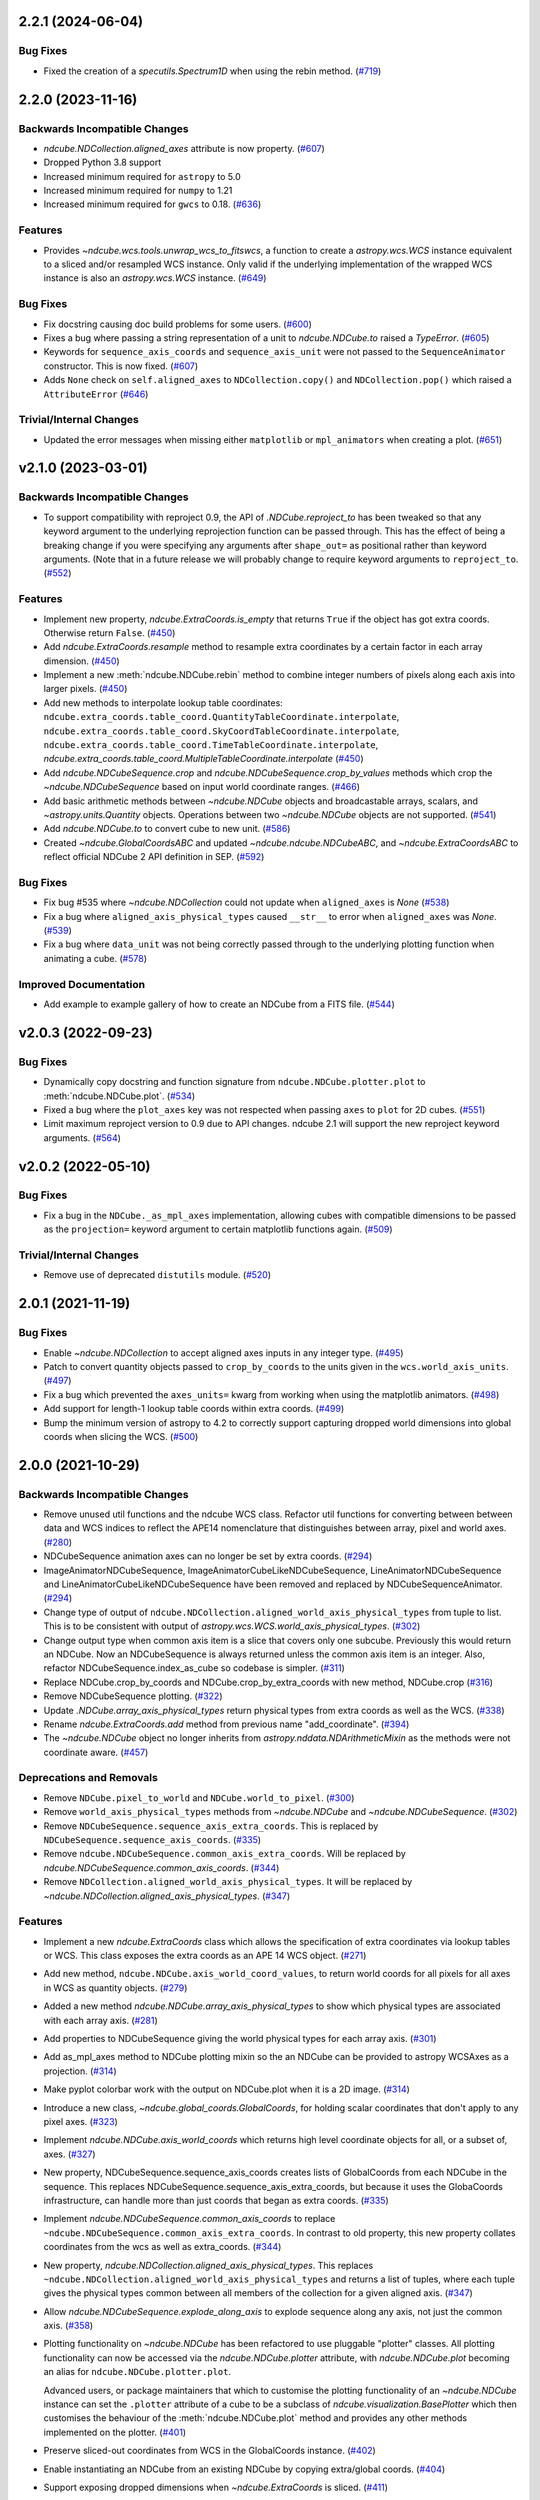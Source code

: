 2.2.1 (2024-06-04)
==================

Bug Fixes
---------

- Fixed the creation of a `specutils.Spectrum1D` when using the rebin method. (`#719 <https://github.com/sunpy/ndcube/pull/719>`__)


2.2.0 (2023-11-16)
==================

Backwards Incompatible Changes
------------------------------

- `ndcube.NDCollection.aligned_axes` attribute is now property. (`#607 <https://github.com/sunpy/ndcube/pull/607>`__)
- Dropped Python 3.8 support
- Increased minimum required for ``astropy`` to 5.0
- Increased minimum required for ``numpy`` to 1.21
- Increased minimum required for ``gwcs`` to 0.18. (`#636 <https://github.com/sunpy/ndcube/pull/636>`__)

Features
--------

- Provides `~ndcube.wcs.tools.unwrap_wcs_to_fitswcs`, a function to create a `astropy.wcs.WCS` instance equivalent to a sliced and/or resampled WCS instance.
  Only valid if the underlying implementation of the wrapped WCS instance is also an `astropy.wcs.WCS` instance. (`#649 <https://github.com/sunpy/ndcube/pull/649>`__)

Bug Fixes
---------

- Fix docstring causing doc build problems for some users. (`#600 <https://github.com/sunpy/ndcube/pull/600>`__)
- Fixes a bug where passing a string representation of a unit to `ndcube.NDCube.to` raised a `TypeError`. (`#605 <https://github.com/sunpy/ndcube/pull/605>`__)
- Keywords for ``sequence_axis_coords`` and ``sequence_axis_unit`` were not passed to the ``SequenceAnimator`` constructor.
  This is now fixed. (`#607 <https://github.com/sunpy/ndcube/pull/607>`__)
- Adds ``None`` check on ``self.aligned_axes`` to ``NDCollection.copy()`` and ``NDCollection.pop()`` which raised a ``AttributeError`` (`#646 <https://github.com/sunpy/ndcube/pull/646>`__)

Trivial/Internal Changes
------------------------

- Updated the error messages when missing either ``matplotlib`` or ``mpl_animators`` when creating a plot. (`#651 <https://github.com/sunpy/ndcube/pull/651>`__)

v2.1.0 (2023-03-01)
===================

Backwards Incompatible Changes
------------------------------

- To support compatibility with reproject 0.9, the API of `.NDCube.reproject_to`
  has been tweaked so that any keyword argument to the underlying reprojection
  function can be passed through. This has the effect of being a breaking change
  if you were specifying any arguments after ``shape_out=`` as positional rather
  than keyword arguments. (Note that in a future release we will probably change
  to require keyword arguments to ``reproject_to``. (`#552 <https://github.com/sunpy/ndcube/pull/552>`__)


Features
--------

- Implement new property, `ndcube.ExtraCoords.is_empty` that returns ``True`` if the object has got extra coords.  Otherwise return ``False``. (`#450 <https://github.com/sunpy/ndcube/pull/450>`__)
- Add `ndcube.ExtraCoords.resample` method to resample extra coordinates by a certain factor in each array dimension. (`#450 <https://github.com/sunpy/ndcube/pull/450>`__)
- Implement a new :meth:`ndcube.NDCube.rebin` method to combine integer numbers of pixels along each axis into larger pixels. (`#450 <https://github.com/sunpy/ndcube/pull/450>`__)
- Add new methods to interpolate lookup table coordinates: ``ndcube.extra_coords.table_coord.QuantityTableCoordinate.interpolate``, ``ndcube.extra_coords.table_coord.SkyCoordTableCoordinate.interpolate``, ``ndcube.extra_coords.table_coord.TimeTableCoordinate.interpolate``, `ndcube.extra_coords.table_coord.MultipleTableCoordinate.interpolate` (`#450 <https://github.com/sunpy/ndcube/pull/450>`__)
- Add `ndcube.NDCubeSequence.crop` and `ndcube.NDCubeSequence.crop_by_values` methods which crop the `~ndcube.NDCubeSequence` based on input world coordinate ranges. (`#466 <https://github.com/sunpy/ndcube/pull/466>`__)
- Add basic arithmetic methods between `~ndcube.NDCube` objects and broadcastable arrays,
  scalars, and `~astropy.units.Quantity` objects. Operations between two `~ndcube.NDCube` objects
  are not supported. (`#541 <https://github.com/sunpy/ndcube/pull/541>`__)
- Add `ndcube.NDCube.to` to convert cube to new unit. (`#586 <https://github.com/sunpy/ndcube/pull/586>`__)
- Created `~ndcube.GlobalCoordsABC` and updated `~ndcube.ndcube.NDCubeABC`, and `~ndcube.ExtraCoordsABC` to reflect official NDCube 2 API definition in SEP. (`#592 <https://github.com/sunpy/ndcube/pull/592>`__)


Bug Fixes
---------

- Fix bug #535 where `~ndcube.NDCollection` could not update when ``aligned_axes`` is `None` (`#538 <https://github.com/sunpy/ndcube/pull/538>`__)
- Fix a bug where ``aligned_axis_physical_types`` caused ``__str__``
  to error when ``aligned_axes`` was `None`. (`#539 <https://github.com/sunpy/ndcube/pull/539>`__)
- Fix a bug where ``data_unit`` was not being correctly passed through to the underlying plotting
  function when animating a cube. (`#578 <https://github.com/sunpy/ndcube/pull/578>`__)


Improved Documentation
----------------------

- Add example to example gallery of how to create an NDCube from a FITS file. (`#544 <https://github.com/sunpy/ndcube/pull/544>`__)


v2.0.3 (2022-09-23)
===================

Bug Fixes
---------

- Dynamically copy docstring and function signature from ``ndcube.NDCube.plotter.plot`` to :meth:`ndcube.NDCube.plot`. (`#534 <https://github.com/sunpy/ndcube/pull/534>`__)
- Fixed a bug where the ``plot_axes`` key was not respected when passing ``axes`` to ``plot``
  for 2D cubes. (`#551 <https://github.com/sunpy/ndcube/pull/551>`__)
- Limit maximum reproject version to 0.9 due to API changes. ndcube 2.1 will support the
  new reproject keyword arguments. (`#564 <https://github.com/sunpy/ndcube/pull/564>`__)


v2.0.2 (2022-05-10)
===================

Bug Fixes
---------

- Fix a bug in the ``NDCube._as_mpl_axes`` implementation, allowing cubes with
  compatible dimensions to be passed as the ``projection=`` keyword argument to
  certain matplotlib functions again. (`#509 <https://github.com/sunpy/ndcube/pull/509>`__)


Trivial/Internal Changes
------------------------

- Remove use of deprecated ``distutils`` module. (`#520 <https://github.com/sunpy/ndcube/pull/520>`__)


2.0.1 (2021-11-19)
==================

Bug Fixes
---------

- Enable `~ndcube.NDCollection` to accept aligned axes inputs in any integer type. (`#495 <https://github.com/sunpy/ndcube/pull/495>`__)
- Patch to convert quantity objects passed to ``crop_by_coords`` to the units given in the ``wcs.world_axis_units``. (`#497 <https://github.com/sunpy/ndcube/pull/497>`__)
- Fix a bug which prevented the ``axes_units=`` kwarg from working when using the
  matplotlib animators. (`#498 <https://github.com/sunpy/ndcube/pull/498>`__)
- Add support for length-1 lookup table coords within extra coords. (`#499 <https://github.com/sunpy/ndcube/pull/499>`__)
- Bump the minimum version of astropy to 4.2 to correctly support capturing
  dropped world dimensions into global coords when slicing the WCS. (`#500 <https://github.com/sunpy/ndcube/pull/500>`__)


2.0.0 (2021-10-29)
==================

Backwards Incompatible Changes
------------------------------

- Remove unused util functions and the ndcube WCS class.  Refactor util functions for converting between between data and WCS indices to reflect the APE14 nomenclature that distinguishes between array, pixel and world axes. (`#280 <https://github.com/sunpy/ndcube/pull/280>`__)
- NDCubeSequence animation axes can no longer be set by extra coords. (`#294 <https://github.com/sunpy/ndcube/pull/294>`__)
- ImageAnimatorNDCubeSequence, ImageAnimatorCubeLikeNDCubeSequence, LineAnimatorNDCubeSequence and LineAnimatorCubeLikeNDCubeSequence have been removed and replaced by NDCubeSequenceAnimator. (`#294 <https://github.com/sunpy/ndcube/pull/294>`__)
- Change type of output of ``ndcube.NDCollection.aligned_world_axis_physical_types`` from tuple to list. This is to be consistent with output of `astropy.wcs.WCS.world_axis_physical_types`. (`#302 <https://github.com/sunpy/ndcube/pull/302>`__)
- Change output type when common axis item is a slice that covers only one subcube. Previously this would return an NDCube. Now an NDCubeSequence is always returned unless the common axis item is an integer. Also, refactor NDCubeSequence.index_as_cube so codebase is simpler. (`#311 <https://github.com/sunpy/ndcube/pull/311>`__)
- Replace NDCube.crop_by_coords and NDCube.crop_by_extra_coords with new method, NDCube.crop (`#316 <https://github.com/sunpy/ndcube/pull/316>`__)
- Remove NDCubeSequence plotting. (`#322 <https://github.com/sunpy/ndcube/pull/322>`__)
- Update `.NDCube.array_axis_physical_types` return physical types from extra coords as well as the WCS. (`#338 <https://github.com/sunpy/ndcube/pull/338>`__)
- Rename `ndcube.ExtraCoords.add` method from previous name "add_coordinate". (`#394 <https://github.com/sunpy/ndcube/pull/394>`__)
- The `~ndcube.NDCube` object no longer inherits from `astropy.nddata.NDArithmeticMixin` as the methods were not coordinate aware. (`#457 <https://github.com/sunpy/ndcube/pull/457>`__)


Deprecations and Removals
-------------------------

- Remove ``NDCube.pixel_to_world`` and ``NDCube.world_to_pixel``. (`#300 <https://github.com/sunpy/ndcube/pull/300>`__)
- Remove ``world_axis_physical_types`` methods from `~ndcube.NDCube` and  `~ndcube.NDCubeSequence`. (`#302 <https://github.com/sunpy/ndcube/pull/302>`__)
- Remove ``NDCubeSequence.sequence_axis_extra_coords``. This is replaced by ``NDCubeSequence.sequence_axis_coords``. (`#335 <https://github.com/sunpy/ndcube/pull/335>`__)
- Remove ``ndcube.NDCubeSequence.common_axis_extra_coords``.  Will be replaced by `ndcube.NDCubeSequence.common_axis_coords`. (`#344 <https://github.com/sunpy/ndcube/pull/344>`__)
- Remove ``NDCollection.aligned_world_axis_physical_types``.  It will be replaced by `~ndcube.NDCollection.aligned_axis_physical_types`. (`#347 <https://github.com/sunpy/ndcube/pull/347>`__)


Features
--------

- Implement a new `ndcube.ExtraCoords` class which allows the specification of extra coordinates via lookup tables or WCS. This class exposes the extra coords as an APE 14 WCS object. (`#271 <https://github.com/sunpy/ndcube/pull/271>`__)
- Add new method, ``ndcube.NDCube.axis_world_coord_values``, to return world coords for all pixels for all axes in WCS as quantity objects. (`#279 <https://github.com/sunpy/ndcube/pull/279>`__)
- Added a new method `ndcube.NDCube.array_axis_physical_types` to show which physical types are associated with each array axis. (`#281 <https://github.com/sunpy/ndcube/pull/281>`__)
- Add properties to NDCubeSequence giving the world physical types for each array axis. (`#301 <https://github.com/sunpy/ndcube/pull/301>`__)
- Add as_mpl_axes method to NDCube plotting mixin so the an NDCube can be provided to astropy WCSAxes as a projection. (`#314 <https://github.com/sunpy/ndcube/pull/314>`__)
- Make pyplot colorbar work with the output on NDCube.plot when it is a 2D image. (`#314 <https://github.com/sunpy/ndcube/pull/314>`__)
- Introduce a new class, `~ndcube.global_coords.GlobalCoords`, for holding scalar coordinates that don't apply to any pixel axes. (`#323 <https://github.com/sunpy/ndcube/pull/323>`__)
- Implement `ndcube.NDCube.axis_world_coords` which returns high level coordinate
  objects for all, or a subset of, axes. (`#327 <https://github.com/sunpy/ndcube/pull/327>`__)
- New property, NDCubeSequence.sequence_axis_coords creates lists of GlobalCoords from each NDCube in the sequence.  This replaces NDCubeSequence.sequence_axis_extra_coords, but because it uses the GlobaCoords infrastructure, can handle more than just coords that began as extra coords. (`#335 <https://github.com/sunpy/ndcube/pull/335>`__)
- Implement `ndcube.NDCubeSequence.common_axis_coords` to replace ``~ndcube.NDCubeSequence.common_axis_extra_coords``. In contrast to old property, this new property collates coordinates from the wcs as well as extra_coords. (`#344 <https://github.com/sunpy/ndcube/pull/344>`__)
- New property, `ndcube.NDCollection.aligned_axis_physical_types`.  This replaces ``~ndcube.NDCollection.aligned_world_axis_physical_types`` and returns a list of tuples, where each tuple gives the physical types common between all members of the collection for a given aligned axis. (`#347 <https://github.com/sunpy/ndcube/pull/347>`__)
- Allow `ndcube.NDCubeSequence.explode_along_axis` to explode sequence along any axis, not just the common axis. (`#358 <https://github.com/sunpy/ndcube/pull/358>`__)
- Plotting functionality on `~ndcube.NDCube` has been refactored to use pluggable
  "plotter" classes. All plotting functionality can now be accessed via the
  `ndcube.NDCube.plotter` attribute, with `ndcube.NDCube.plot` becoming an alias for ``ndcube.NDCube.plotter.plot``.

  Advanced users, or package maintainers that which to customise the plotting
  functionality of an `~ndcube.NDCube` instance can set the ``.plotter`` attribute of
  a cube to be a subclass of `ndcube.visualization.BasePlotter` which then
  customises the behaviour of the :meth:`ndcube.NDCube.plot` method and provides any other
  methods implemented on the plotter. (`#401 <https://github.com/sunpy/ndcube/pull/401>`__)
- Preserve sliced-out coordinates from WCS in the GlobalCoords instance. (`#402 <https://github.com/sunpy/ndcube/pull/402>`__)
- Enable instantiating an NDCube from an existing NDCube by copying extra/global coords. (`#404 <https://github.com/sunpy/ndcube/pull/404>`__)
- Support exposing dropped dimensions when `~ndcube.ExtraCoords` is sliced. (`#411 <https://github.com/sunpy/ndcube/pull/411>`__)
- `~ndcube.ExtraCoords` is now explicitly limited to one dimensional tables because of a limitation in our use of `astropy.modeling`. (`#414 <https://github.com/sunpy/ndcube/pull/414>`__)
- Adds functionality to reproject an `~.NDCube` object to coordinates described by another WCS or FITS Header by calling the new `~.NDCube.reproject_to` method. (`#434 <https://github.com/sunpy/ndcube/pull/434>`__)
- Change the ``edges=`` keyword to ``pixel_corners=`` in
  :meth:`ndcube.NDCube.axis_world_coords` and `ndcube.NDCube.axis_world_coords_values` to make its
  meaning clearer based on SEP feedback. (`#437 <https://github.com/sunpy/ndcube/pull/437>`__)
- `~.NDCube.axis_world_coords` and `~.NDCube.axis_world_coords_values` now use a different, substantially faster and more memory efficient algorithm to generate the coordinates along all axes. (`#442 <https://github.com/sunpy/ndcube/pull/442>`__)
- Extends `ndcube.NDCube.reproject_to` functionality by supporting ``adaptive`` and ``exact`` algorithms for an `~ndcube.NDCube` with 2D celestial WCS. (`#448 <https://github.com/sunpy/ndcube/pull/448>`__)
- Introduce optional offset between old and new pixel grids in `ndcube.wcs.wrappers.resampled_wcs.ResampledLowLevelWCS`. (`#449 <https://github.com/sunpy/ndcube/pull/449>`__)
- `ndcube.ExtraCoords.from_lookup_tables` accepts (a sequence of) ``physical_types`` as kwarg to set the types of its ``lookup_tables``. (`#451 <https://github.com/sunpy/ndcube/pull/451>`__)
- Create new plotter class for animating `~ndcube.NDCubeSequence` is the 2.0 framework. This class always sets the sequence axis as a slider and leverages `ndcube.NDCube.plot`. (`#456 <https://github.com/sunpy/ndcube/pull/456>`__)
- Add ``__len__`` method to `~ndcube.NDCubeSequence` which makes ``len(sequence)`` return the number of cubes in the sequence. (`#464 <https://github.com/sunpy/ndcube/pull/464>`__)
- Add ``__iter__`` method to `~ndcube.NDCubeSequence` which iterates through the cubes within the sequence. (`#465 <https://github.com/sunpy/ndcube/pull/465>`__)
- Add property to `~ndcube.ExtraCoords` that returns a WCS of extra coords that describes all axes of associated cube. (`#472 <https://github.com/sunpy/ndcube/pull/472>`__)


Bug Fixes
---------

- Fix `ndcube.NDCollection.aligned_dimensions` so it does not crash when components of collection are NDCubeSequences. (`#264 <https://github.com/sunpy/ndcube/pull/264>`__)
- Generalize int type checking so it is independent of the bit-type of the OS. (`#269 <https://github.com/sunpy/ndcube/pull/269>`__)
- Fix ``axis_world_coord_values`` when the WCS is 1D and ensure it always returns
  Quantities (`#287 <https://github.com/sunpy/ndcube/pull/287>`__)
- Change name of ``NDCube.axis_world_coord_values`` to ``NDCube.axis_world_coords_values`` to be consistent with NDCube.axis_world_coords (`#293 <https://github.com/sunpy/ndcube/pull/293>`__)
- Remove NDCubeSequence animation dependence of deprecated sunpy ImageAnimator and LineAnimator classes in favour of ArrayAnimatorWCS class. (`#294 <https://github.com/sunpy/ndcube/pull/294>`__)
- Fix bug whereby common axis was not updated appropriately when slicing an NDCubeSequence. (`#310 <https://github.com/sunpy/ndcube/pull/310>`__)
- Fix bug in ``NDCube.axis_world_coords_values`` when number of pixel and world dimensions differ. (`#319 <https://github.com/sunpy/ndcube/pull/319>`__)
- Fixes bug in `~ndcube.utils.wcs.array_indices_for_world_objects` when the WCS input does not have a world_axis_object_components attribute. The fix causes the low_level_wcs version is tried before the code fails. This enables `ndcube.NDCube.combined_wcs` to be used with this function. (`#344 <https://github.com/sunpy/ndcube/pull/344>`__)
- Fixes IndexError in `~ndcube.utils.wcs.array_indices_for_world_objects` which occurred when some of the world axes are dependent. (`#344 <https://github.com/sunpy/ndcube/pull/344>`__)
- Stop `ndcube.NDCube.explode_along_axis` setting a common axis to the output `~ndcube.NDCubeSequence`.  The output sequence should have no common axis. (`#358 <https://github.com/sunpy/ndcube/pull/358>`__)
- Enable 2-D NDCubes to be visualized as a 1-D animated line. (`#381 <https://github.com/sunpy/ndcube/pull/381>`__)
- Ensure corner inputs to :meth:`ndcube.NDCube.crop` are converted to units stored in WCS as `~astropy.wcs.WCS.world_to_array_index_values` does not handle units. (`#382 <https://github.com/sunpy/ndcube/pull/382>`__)
- updated ndcube github repository link in "ndcube.docs.installation.rst". (`#392 <https://github.com/sunpy/ndcube/pull/392>`__)
- Fix bug in NDCube.axis_world_coords_values when axes_coords is initially a
  bare astropy coordinate object rather than a list/tuple of coordinate objects. (`#400 <https://github.com/sunpy/ndcube/pull/400>`__)
- Change the implementation of `.NDCube.crop` so that it takes into account all
  the corners of the world region specified by the upper and lower corners, not
  just those two points. (`#438 <https://github.com/sunpy/ndcube/pull/438>`__)
- Ensure `~ndcube.NDCube` init forces WCS to become high level.

  This patches a bug in astropy. (`#447 <https://github.com/sunpy/ndcube/pull/447>`__)
- Fix bug in `~ndcube.NDCube.axis_world_coords_values` which caused the units to be stripped when an ``axes`` input was given. (`#461 <https://github.com/sunpy/ndcube/pull/461>`__)
- Fix bug in `~ndcube.utils.wcs.get_dependent_world_axes` where an erroneous matrix transpose caused an error for non-square axis correlation matrices and wrong results for diagonally non-symmetric ones. (`#471 <https://github.com/sunpy/ndcube/pull/471>`__)
- Extend support for cropping an `~ndcube.NDCube` using an `~ndcube.ExtraCoords` instance as the wcs. (`#472 <https://github.com/sunpy/ndcube/pull/472>`__)
- Fix check as to whether user inputs to `ndcube.wcs.wrappers.compound_wcs.CompoundLowLevelWCS.world_to_pixel_values` result in consistent pixel values when world dimensions share pixel dimensions.  Previously this check was unreliable when non-trivial mapping between world and pixel dimensions was used. (`#472 <https://github.com/sunpy/ndcube/pull/472>`__)
- Fix slicing `~ndcube.ExtraCoords` made of lookup tables. This bug meant that mapping of coords to arrays axes was not adjusted when an axis was dropped. (`#482 <https://github.com/sunpy/ndcube/pull/482>`__)


Improved Documentation
----------------------

- Document accepted input to ``lookup_table`` in `~ndcube.ExtraCoords` setting its ``physical_types``. (`#451 <https://github.com/sunpy/ndcube/pull/451>`__)
- Improved information and formatting of ``__str__`` methods. (`#453 <https://github.com/sunpy/ndcube/pull/453>`__)


Trivial/Internal Changes
------------------------

- Simplify and speed up implementation of NDCubeSequence slicing. (`#251 <https://github.com/sunpy/ndcube/pull/251>`__)
- Fix docstring formatting to help docs build. (`#262 <https://github.com/sunpy/ndcube/pull/262>`__)
- Use pytest-mpl for figure tests. (`#312 <https://github.com/sunpy/ndcube/pull/312>`__)
- Port the tests for NDCube to use pytest fixtures (`#318 <https://github.com/sunpy/ndcube/pull/318>`__)
- Allow corner inputs to :meth:`~ndcube.NDCube.crop` to not be wrapped in a `tuple` is only one high level coordinate objects required. (`#380 <https://github.com/sunpy/ndcube/pull/380>`__)
- Make sunpy an optional dependence. Without it, the _animate_cube plotting
  functionality will be disabled. (`#393 <https://github.com/sunpy/ndcube/pull/393>`__)
- Adds a function to compare the physical types of two WCS objects. (`#433 <https://github.com/sunpy/ndcube/pull/433>`__)
- Propagate reference to NDCube object through `~ndcube.ExtraCoords` string slicing. (`#454 <https://github.com/sunpy/ndcube/pull/454>`__)
- Adds a function to identify invariant axes between two WCS objects. (`#459 <https://github.com/sunpy/ndcube/pull/459>`__)
- The matplotlib animators code has been moved from `sunpy` to a new package
  `mpl_animators` so ndcube no longer has an optional dependency on sunpy. (`#484 <https://github.com/sunpy/ndcube/pull/484>`__)


1.3.0 (2020-03-27)
==================

Features
--------

- Add new NDCollection class for linking and manipulating partially or non-aligned NDCubes or NDCubeSequences. (`#238 <https://github.com/sunpy/ndcube/pull/238>`__)


Bug Fixes
---------

- Fixed the files included and excluded from the tarball. (`#212 <https://github.com/sunpy/ndcube/pull/212>`__)
- Fix crashing bug when an NDCube axis after the first is sliced with a numpy.int64. (`#223 <https://github.com/sunpy/ndcube/pull/223>`__)
- Raises error if NDCube is sliced with an Ellipsis. (`#224 <https://github.com/sunpy/ndcube/pull/224>`__)
- Changes behavior of NDCubeSequence slicing. Previously, a slice item of interval
  length 1 would cause an NDCube object to be returned. Now an NDCubeSequence made
  up of 1 NDCube is returned. This is consistent with how interval length 1 slice
  items slice arrays. (`#241 <https://github.com/sunpy/ndcube/pull/241>`__)


1.2.0 (2019-09-10)
==================

Features
--------

- Changed all instances of "missing_axis" to "missing_axes" (`#157 <https://github.com/sunpy/ndcube/pull/157>`__)
- Added a feature to get the pixel_edges from :meth:`ndcube.NDCube.axis_world_coords` (`#174 <https://github.com/sunpy/ndcube/pull/174>`__)


Bug Fixes
---------

- `ndcube.NDCube.wcs.world_axis_physical_types <astropy.wcs.wcsapi.BaseWCSWrapper>` now sets the axis label to the WCS CTYPE if no corresponding IVOA name can be found. (`#164 <https://github.com/sunpy/ndcube/pull/164>`__)
- Fixed the bug of using ``pixel_edges`` instead of ``pixel_values`` in plotting (`#176 <https://github.com/sunpy/ndcube/pull/176>`__)
- Fix 2D plotting from crashing when both data and WCS are 2D. (`#182 <https://github.com/sunpy/ndcube/pull/182>`__)
- Fix the ability to pass a custom Axes to `ndcube.NDCube.plot` for a 2D cube. (`#204 <https://github.com/sunpy/ndcube/pull/204>`__)


Trivial/Internal Changes
------------------------

- Include more helpful error when invalid item type is used to slice an `~ndcube.NDCube`. (`#158 <https://github.com/sunpy/ndcube/pull/158>`__)


1.1
===

API-Breaking Changes
--------------------
- ``~ndcube.NDCubeBase.crop_by_extra_coord`` API has been broken and
  replaced.
  Old version:
  ``crop_by_extra_coord(min_coord_value, interval_width, coord_name)``.
  New version:
  ``crop_by_extra_coord(coord_name, min_coord_value,  max_coord_value)``.
  [#142]

New Features
------------
- Created a new `~ndcube.NDCubeBase` which has all the functionality
  of `~ndcube.NDCube` except the plotting.  The old ``NDCubeBase``
  which outlined the `ndcube.NDCube` API was renamed ``NDCubeABC``.
  ``~ndcube.NDCube`` has all the same functionality as before except is
  now simply inherits from ``~ndcube.NDCubeBase`` and
  ``~ndcube.mixins.plotting.NDCubePlotMixin``. [#101]
- Moved NDCubSequence plotting to a new mixin class,
  NDCubSequencePlotMixin, making the plotting an optional extra.  All
  the non-plotting functionality now lives in the NDCubeSequenceBase
  class. [#98]
- Created a new ``~ndcube.NDCubeBase.explode_along_axis`` method that
  breaks an NDCube out into an NDCubeSequence along a chosen axis.  It
  is equivalent to
  `~ndcube.NDCubeSequenceBase.explode_along_axis`. [#118]
- NDCubeSequence plot mixin can now animate a cube as a 1-D line if a single
  axis number is supplied to plot_axis_indices kwarg.

API Changes
-----------
- Replaced API of what was previously ``utils.wcs.get_dependent_axes``,
  with two new functions, ``utils.wcs.get_dependent_data_axes`` and
  ``utils.wcs.get_dependent_wcs_axes``. This was inspired by a new
  implementation in ``glue-viz`` which is intended to be merged into
  ``astropy`` in the future.  This API change helped fix the
  ``NDCube.world_axis_physical_type`` bug listed below. [#80]
- Give users more control in plotting both for NDCubePlotMixin and
  NDCubeSequencePlotMixin.  In most cases the axes coordinates, axes
  units, and data unit can be supplied manually or via supplying the
  name of an extra coordinate if it is wanted to describe an
  axis. In the case of NDCube, the old API is currently still
  supported by will be removed in future versions. [#98 #103]

Bug Fixes
---------
- Allowed `~ndcube.NDCubeBase.axis_world_coords` to accept negative
  axis indices as arguments. [#106]
- Fixed bug in ``NDCube.crop_by_coords`` in case where real world
  coordinate system was rotated relative to pixel grid. [#113].
- ``~ndcube.NDCubeBase.world_axis_physical_types`` is now not
  case-sensitive to the CTYPE values in the WCS. [#109]
- ``~ndcube.NDCubeBase.plot`` now generates a 1-D line animation when
  image_axis is an integer.


1.0.1
=====

New Features
------------
- Added installation instructions to docs. [#77]

Bug Fixes
---------
- Fixed bugs in ``NDCubeSequence`` slicing and
  ``NDCubeSequence.dimensions`` in cases where sub-cubes contain
  scalar ``.data``. [#79]
- Fixed ``NDCube.world_axis_physical_types`` in cases where there is a
  ``missing`` WCS axis. [#80]
- Fixed bugs in converting between negative data and WCS axis
  numbers. [#91]
- Add installation instruction to docs. [#77]
- Fix function name called within NDCubeSequence.plot animation update
  plot. [#95]
